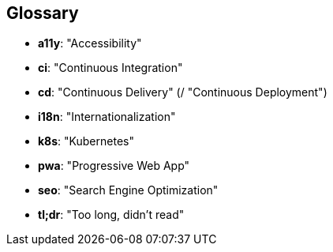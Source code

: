 [glossary]
== Glossary
* *a11y*: "Accessibility"
* *ci*: "Continuous Integration"
* *cd*: "Continuous Delivery" (/ "Continuous Deployment")
* *i18n*: "Internationalization"
* *k8s*: "Kubernetes"
* *pwa*: "Progressive Web App"
* *seo*: "Search Engine Optimization"
* *tl;dr*: "Too long, didn't read"